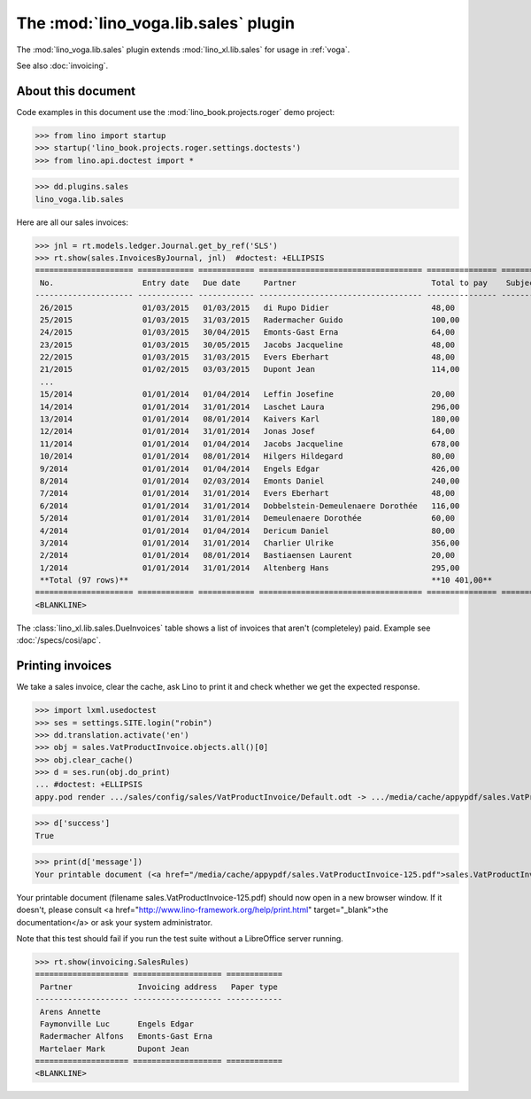 .. doctest docs/specs/voga/sales.rst
.. _voga.specs.sales:

=====================================
The :mod:`lino_voga.lib.sales` plugin
=====================================

The :mod:`lino_voga.lib.sales` plugin extends :mod:`lino_xl.lib.sales`
for usage in :ref:`voga`.

See also :doc:`invoicing`.


About this document
===================

Code examples in this document use the :mod:`lino_book.projects.roger`
demo project:

>>> from lino import startup
>>> startup('lino_book.projects.roger.settings.doctests')
>>> from lino.api.doctest import *

>>> dd.plugins.sales
lino_voga.lib.sales

Here are all our sales invoices:

>>> jnl = rt.models.ledger.Journal.get_by_ref('SLS')
>>> rt.show(sales.InvoicesByJournal, jnl)  #doctest: +ELLIPSIS
===================== ============ ============ =================================== =============== ============== ================
 No.                   Entry date   Due date     Partner                             Total to pay    Subject line   Workflow
--------------------- ------------ ------------ ----------------------------------- --------------- -------------- ----------------
 26/2015               01/03/2015   01/03/2015   di Rupo Didier                      48,00                          **Registered**
 25/2015               01/03/2015   31/03/2015   Radermacher Guido                   100,00                         **Registered**
 24/2015               01/03/2015   30/04/2015   Emonts-Gast Erna                    64,00                          **Registered**
 23/2015               01/03/2015   30/05/2015   Jacobs Jacqueline                   48,00                          **Registered**
 22/2015               01/03/2015   31/03/2015   Evers Eberhart                      48,00                          **Registered**
 21/2015               01/02/2015   03/03/2015   Dupont Jean                         114,00                         **Registered**
 ...
 15/2014               01/01/2014   01/04/2014   Leffin Josefine                     20,00                          **Registered**
 14/2014               01/01/2014   31/01/2014   Laschet Laura                       296,00                         **Registered**
 13/2014               01/01/2014   08/01/2014   Kaivers Karl                        180,00                         **Registered**
 12/2014               01/01/2014   31/01/2014   Jonas Josef                         64,00                          **Registered**
 11/2014               01/01/2014   01/04/2014   Jacobs Jacqueline                   678,00                         **Registered**
 10/2014               01/01/2014   08/01/2014   Hilgers Hildegard                   80,00                          **Registered**
 9/2014                01/01/2014   01/04/2014   Engels Edgar                        426,00                         **Registered**
 8/2014                01/01/2014   02/03/2014   Emonts Daniel                       240,00                         **Registered**
 7/2014                01/01/2014   31/01/2014   Evers Eberhart                      48,00                          **Registered**
 6/2014                01/01/2014   31/01/2014   Dobbelstein-Demeulenaere Dorothée   116,00                         **Registered**
 5/2014                01/01/2014   31/01/2014   Demeulenaere Dorothée               60,00                          **Registered**
 4/2014                01/01/2014   01/04/2014   Dericum Daniel                      80,00                          **Registered**
 3/2014                01/01/2014   31/01/2014   Charlier Ulrike                     356,00                         **Registered**
 2/2014                01/01/2014   08/01/2014   Bastiaensen Laurent                 20,00                          **Registered**
 1/2014                01/01/2014   31/01/2014   Altenberg Hans                      295,00                         **Registered**
 **Total (97 rows)**                                                                 **10 401,00**
===================== ============ ============ =================================== =============== ============== ================
<BLANKLINE>

The :class:`lino_xl.lib.sales.DueInvoices` table shows a list of invoices that
aren't (completeley) paid.  Example see :doc:`/specs/cosi/apc`.

Printing invoices
=================

We take a sales invoice, clear the cache, ask Lino to print it and
check whether we get the expected response.

>>> import lxml.usedoctest
>>> ses = settings.SITE.login("robin")
>>> dd.translation.activate('en')
>>> obj = sales.VatProductInvoice.objects.all()[0]
>>> obj.clear_cache()
>>> d = ses.run(obj.do_print)
... #doctest: +ELLIPSIS
appy.pod render .../sales/config/sales/VatProductInvoice/Default.odt -> .../media/cache/appypdf/sales.VatProductInvoice-125.pdf

>>> d['success']
True

>>> print(d['message'])
Your printable document (<a href="/media/cache/appypdf/sales.VatProductInvoice-125.pdf">sales.VatProductInvoice-125.pdf</a>) should now open in a new browser window. If it doesn't, please ask your system administrator.

Your printable document (filename sales.VatProductInvoice-125.pdf) should now open in a new browser window. If it doesn't, please consult <a href="http://www.lino-framework.org/help/print.html" target="_blank">the documentation</a> or ask your system administrator.

Note that this test should fail if you run the test suite without a
LibreOffice server running.


>>> rt.show(invoicing.SalesRules)
==================== =================== ============
 Partner              Invoicing address   Paper type
-------------------- ------------------- ------------
 Arens Annette
 Faymonville Luc      Engels Edgar
 Radermacher Alfons   Emonts-Gast Erna
 Martelaer Mark       Dupont Jean
==================== =================== ============
<BLANKLINE>
